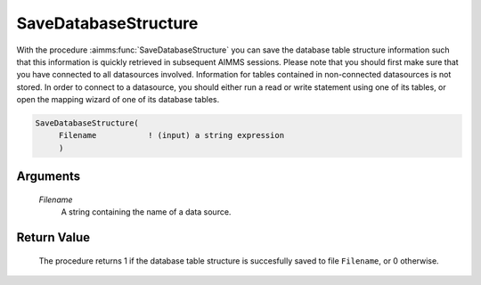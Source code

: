 .. aimms:procedure:: SaveDatabaseStructure(Filename)

.. _SaveDatabaseStructure:

SaveDatabaseStructure
=====================

With the procedure :aimms:func:`SaveDatabaseStructure` you can save the database
table structure information such that this information is quickly
retrieved in subsequent AIMMS sessions. Please note that you should
first make sure that you have connected to all datasources involved.
Information for tables contained in non-connected datasources is not
stored. In order to connect to a datasource, you should either run a
read or write statement using one of its tables, or open the mapping
wizard of one of its database tables.

.. code-block:: aimms

    SaveDatabaseStructure(
         Filename           ! (input) a string expression
         )

Arguments
---------

    *Filename*
        A string containing the name of a data source.

Return Value
------------

    The procedure returns 1 if the database table structure is succesfully
    saved to file ``Filename``, or 0 otherwise.

.. seealso::

    The procedure :aimms:func:`LoadDatabaseStructure`.
